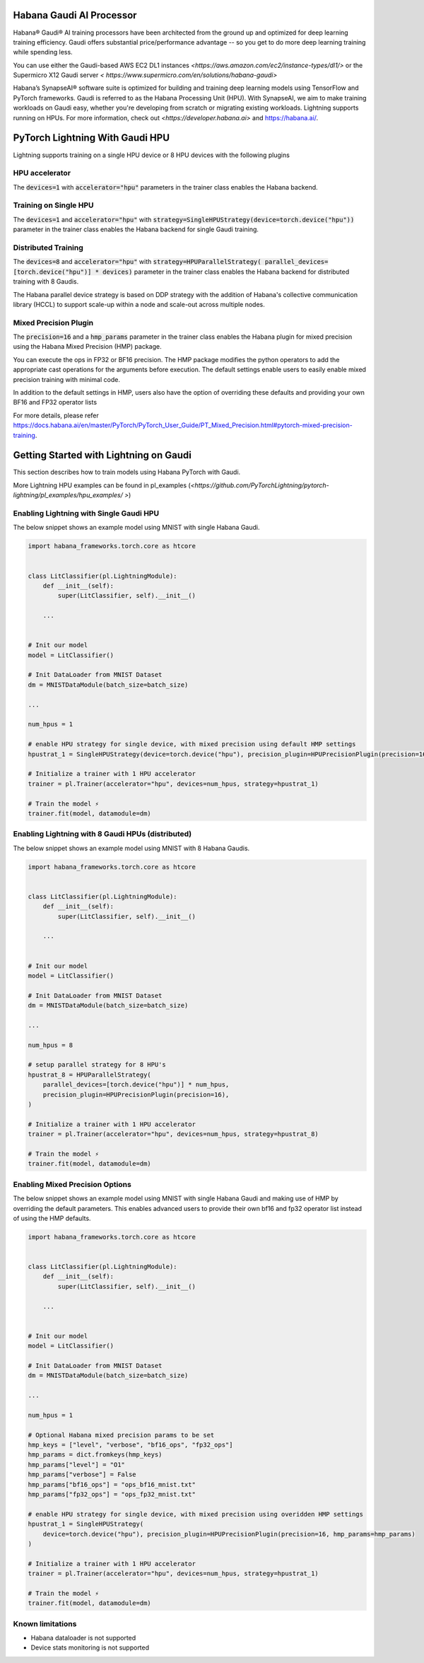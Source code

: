 .. _hpu:

Habana Gaudi AI Processor
=========================

Habana® Gaudi® AI training processors have been architected from the ground up and optimized for deep learning training efficiency.
Gaudi offers substantial price/performance advantage -- so you get to do more deep learning training while spending less.

You can use either the Gaudi-based AWS EC2 DL1 instances `<https://aws.amazon.com/ec2/instance-types/dl1/>` or the Supermicro X12 Gaudi server `< https://www.supermicro.com/en/solutions/habana-gaudi>`

Habana’s SynapseAI® software suite is optimized for building and training deep learning models using TensorFlow and PyTorch frameworks.  Gaudi is referred to as the Habana Processing Unit (HPU).
With SynapseAI, we aim to make training workloads on Gaudi easy, whether you're developing from scratch or migrating existing workloads.  Lightning supports running on HPUs.
For more information, check out `<https://developer.habana.ai>` and `<https://habana.ai/>`_.

PyTorch Lightning With Gaudi HPU
================================

Lightning supports training on a single HPU device or 8 HPU devices with the following plugins


.. _hpu_accelerator:

HPU accelerator
---------------

The :code:`devices=1` with :code:`accelerator="hpu"` parameters in the trainer class enables the Habana backend.


.. _single_device_strategy:

Training on Single HPU
----------------------

The :code:`devices=1` and :code:`accelerator="hpu"` with :code:`strategy=SingleHPUStrategy(device=torch.device("hpu"))` parameter in the trainer class enables the Habana backend for single Gaudi training.


.. _parallel_device_strategy:

Distributed Training
---------------------


The :code:`devices=8` and :code:`accelerator="hpu"` with :code:`strategy=HPUParallelStrategy( parallel_devices=[torch.device("hpu")] * devices)`  parameter in the trainer class enables the Habana backend for distributed training with 8 Gaudis.

The Habana parallel device strategy is based on DDP strategy with the addition of  Habana's collective communication library (HCCL) to support scale-up within a node and scale-out across multiple nodes.


.. _mixed_precision_plugin:

Mixed Precision Plugin
----------------------

The :code:`precision=16` and a :code:`hmp_params` parameter in the trainer class enables the Habana plugin for mixed precision using the Habana Mixed Precision (HMP) package.

You can execute the ops in FP32 or BF16 precision. The HMP package modifies the python operators to add the appropriate cast operations for the arguments before execution.
The default settings enable users to easily enable mixed precision training with minimal code.

In addition to the default settings in HMP,  users also have the option of overriding these defaults and providing your own BF16 and FP32 operator lists

For more details, please refer `<https://docs.habana.ai/en/master/PyTorch/PyTorch_User_Guide/PT_Mixed_Precision.html#pytorch-mixed-precision-training>`_.


.. _pytorch_lightning_examples:

Getting Started with Lightning on Gaudi
=======================================

This section describes how to train models using Habana PyTorch with Gaudi.

More Lightning HPU examples can be found in  pl_examples (`<https://github.com/PyTorchLightning/pytorch-lightning/pl_examples/hpu_examples/ >`)

Enabling Lightning with Single Gaudi HPU
----------------------------------------

The below snippet shows an example model using MNIST with single Habana Gaudi.

.. code-block:: python

    import habana_frameworks.torch.core as htcore


    class LitClassifier(pl.LightningModule):
        def __init__(self):
            super(LitClassifier, self).__init__()

        ...


    # Init our model
    model = LitClassifier()

    # Init DataLoader from MNIST Dataset
    dm = MNISTDataModule(batch_size=batch_size)

    ...

    num_hpus = 1

    # enable HPU strategy for single device, with mixed precision using default HMP settings
    hpustrat_1 = SingleHPUStrategy(device=torch.device("hpu"), precision_plugin=HPUPrecisionPlugin(precision=16))

    # Initialize a trainer with 1 HPU accelerator
    trainer = pl.Trainer(accelerator="hpu", devices=num_hpus, strategy=hpustrat_1)

    # Train the model ⚡
    trainer.fit(model, datamodule=dm)


Enabling Lightning with 8 Gaudi HPUs (distributed)
--------------------------------------------------

The below snippet shows an example model using MNIST with 8 Habana Gaudis.

.. code-block:: python

    import habana_frameworks.torch.core as htcore


    class LitClassifier(pl.LightningModule):
        def __init__(self):
            super(LitClassifier, self).__init__()

        ...


    # Init our model
    model = LitClassifier()

    # Init DataLoader from MNIST Dataset
    dm = MNISTDataModule(batch_size=batch_size)

    ...

    num_hpus = 8

    # setup parallel strategy for 8 HPU's
    hpustrat_8 = HPUParallelStrategy(
        parallel_devices=[torch.device("hpu")] * num_hpus,
        precision_plugin=HPUPrecisionPlugin(precision=16),
    )

    # Initialize a trainer with 1 HPU accelerator
    trainer = pl.Trainer(accelerator="hpu", devices=num_hpus, strategy=hpustrat_8)

    # Train the model ⚡
    trainer.fit(model, datamodule=dm)


Enabling Mixed Precision Options
--------------------------------

The below snippet shows an example model using MNIST with single Habana Gaudi and making use of HMP by overriding the default parameters.
This enables advanced users to provide their own bf16 and fp32 operator list instead of using the HMP defaults.

.. code-block:: python

    import habana_frameworks.torch.core as htcore


    class LitClassifier(pl.LightningModule):
        def __init__(self):
            super(LitClassifier, self).__init__()

        ...


    # Init our model
    model = LitClassifier()

    # Init DataLoader from MNIST Dataset
    dm = MNISTDataModule(batch_size=batch_size)

    ...

    num_hpus = 1

    # Optional Habana mixed precision params to be set
    hmp_keys = ["level", "verbose", "bf16_ops", "fp32_ops"]
    hmp_params = dict.fromkeys(hmp_keys)
    hmp_params["level"] = "O1"
    hmp_params["verbose"] = False
    hmp_params["bf16_ops"] = "ops_bf16_mnist.txt"
    hmp_params["fp32_ops"] = "ops_fp32_mnist.txt"

    # enable HPU strategy for single device, with mixed precision using overidden HMP settings
    hpustrat_1 = SingleHPUStrategy(
        device=torch.device("hpu"), precision_plugin=HPUPrecisionPlugin(precision=16, hmp_params=hmp_params)
    )

    # Initialize a trainer with 1 HPU accelerator
    trainer = pl.Trainer(accelerator="hpu", devices=num_hpus, strategy=hpustrat_1)

    # Train the model ⚡
    trainer.fit(model, datamodule=dm)


.. _known-limitations_hpu:

Known limitations
-----------------

* Habana dataloader is not supported
* Device stats monitoring is not supported
